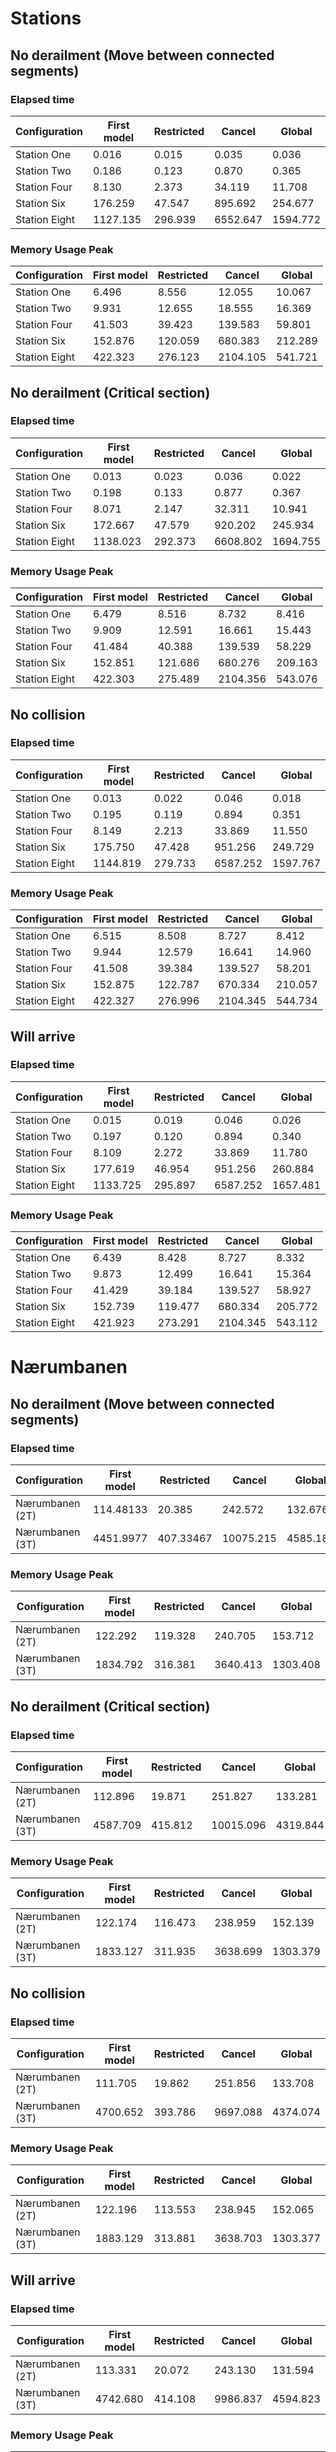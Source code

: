 * Stations
** No derailment (Move between connected segments)
*** Elapsed time
|---------------+-------------+------------+----------+----------|
| Configuration | First model | Restricted |   Cancel |   Global |
|---------------+-------------+------------+----------+----------|
| Station One   |       0.016 |      0.015 |    0.035 |    0.036 |
| Station Two   |       0.186 |      0.123 |    0.870 |    0.365 |
| Station Four  |       8.130 |      2.373 |   34.119 |   11.708 |
| Station Six   |     176.259 |     47.547 |  895.692 |  254.677 |
| Station Eight |    1127.135 |    296.939 | 6552.647 | 1594.772 |
|---------------+-------------+------------+----------+----------|

*** Memory Usage Peak
|---------------+-------------+------------+----------+---------|
| Configuration | First model | Restricted |   Cancel |  Global |
|---------------+-------------+------------+----------+---------|
| Station One   |       6.496 |      8.556 |   12.055 |  10.067 |
| Station Two   |       9.931 |     12.655 |   18.555 |  16.369 |
| Station Four  |      41.503 |     39.423 |  139.583 |  59.801 |
| Station Six   |     152.876 |    120.059 |  680.383 | 212.289 |
| Station Eight |     422.323 |    276.123 | 2104.105 | 541.721 |
|---------------+-------------+------------+----------+---------|
** No derailment (Critical section)
*** Elapsed time
|---------------+-------------+------------+----------+----------|
| Configuration | First model | Restricted |   Cancel |   Global |
|---------------+-------------+------------+----------+----------|
| Station One   |       0.013 |      0.023 |    0.036 |    0.022 |
| Station Two   |       0.198 |      0.133 |    0.877 |    0.367 |
| Station Four  |       8.071 |      2.147 |   32.311 |   10.941 |
| Station Six   |     172.667 |     47.579 |  920.202 |  245.934 |
| Station Eight |    1138.023 |    292.373 | 6608.802 | 1694.755 |
|---------------+-------------+------------+----------+----------|

*** Memory Usage Peak
|---------------+-------------+------------+----------+---------|
| Configuration | First model | Restricted |   Cancel |  Global |
|---------------+-------------+------------+----------+---------|
| Station One   |       6.479 |      8.516 |    8.732 |   8.416 |
| Station Two   |       9.909 |     12.591 |   16.661 |  15.443 |
| Station Four  |      41.484 |     40.388 |  139.539 |  58.229 |
| Station Six   |     152.851 |    121.686 |  680.276 | 209.163 |
| Station Eight |     422.303 |    275.489 | 2104.356 | 543.076 |
|---------------+-------------+------------+----------+---------|
** No collision
*** Elapsed time
|---------------+-------------+------------+----------+----------|
| Configuration | First model | Restricted |   Cancel |   Global |
|---------------+-------------+------------+----------+----------|
| Station One   |       0.013 |      0.022 |    0.046 |    0.018 |
| Station Two   |       0.195 |      0.119 |    0.894 |    0.351 |
| Station Four  |       8.149 |      2.213 |   33.869 |   11.550 |
| Station Six   |     175.750 |     47.428 |  951.256 |  249.729 |
| Station Eight |    1144.819 |    279.733 | 6587.252 | 1597.767 |
|---------------+-------------+------------+----------+----------|
*** Memory Usage Peak
|---------------+-------------+------------+----------+---------|
| Configuration | First model | Restricted |   Cancel |  Global |
|---------------+-------------+------------+----------+---------|
| Station One   |       6.515 |      8.508 |    8.727 |   8.412 |
| Station Two   |       9.944 |     12.579 |   16.641 |  14.960 |
| Station Four  |      41.508 |     39.384 |  139.527 |  58.201 |
| Station Six   |     152.875 |    122.787 |  670.334 | 210.057 |
| Station Eight |     422.327 |    276.996 | 2104.345 | 544.734 |
|---------------+-------------+------------+----------+---------|
** Will arrive
*** Elapsed time
|---------------+-------------+------------+----------+----------|
| Configuration | First model | Restricted |   Cancel |   Global |
|---------------+-------------+------------+----------+----------|
| Station One   |       0.015 |      0.019 |    0.046 |    0.026 |
| Station Two   |       0.197 |      0.120 |    0.894 |    0.340 |
| Station Four  |       8.109 |      2.272 |   33.869 |   11.780 |
| Station Six   |     177.619 |     46.954 |  951.256 |  260.884 |
| Station Eight |    1133.725 |    295.897 | 6587.252 | 1657.481 |
|---------------+-------------+------------+----------+----------|
*** Memory Usage Peak
|---------------+-------------+------------+----------+---------|
| Configuration | First model | Restricted |   Cancel |  Global |
|---------------+-------------+------------+----------+---------|
| Station One   |       6.439 |      8.428 |    8.727 |   8.332 |
| Station Two   |       9.873 |     12.499 |   16.641 |  15.364 |
| Station Four  |      41.429 |     39.184 |  139.527 |  58.927 |
| Station Six   |     152.739 |    119.477 |  680.334 | 205.772 |
| Station Eight |     421.923 |    273.291 | 2104.345 | 543.112 |
|---------------+-------------+------------+----------+---------|

* Nærumbanen
** No derailment (Move between connected segments)
*** Elapsed time
|-----------------+-------------+------------+-----------+----------|
| Configuration   | First model | Restricted |    Cancel |   Global |
|-----------------+-------------+------------+-----------+----------|
| Nærumbanen (2T) |   114.48133 |     20.385 |   242.572 |  132.676 |
| Nærumbanen (3T) |   4451.9977 |  407.33467 | 10075.215 | 4585.181 |
|-----------------+-------------+------------+-----------+----------|

*** Memory Usage Peak
|-----------------+-------------+------------+----------+----------|
| Configuration   | First model | Restricted |   Cancel |   Global |
|-----------------+-------------+------------+----------+----------|
| Nærumbanen (2T) |     122.292 |    119.328 |  240.705 |  153.712 |
| Nærumbanen (3T) |    1834.792 |    316.381 | 3640.413 | 1303.408 |
|-----------------+-------------+------------+----------+----------|

** No derailment (Critical section)
*** Elapsed time
|-----------------+-------------+------------+-----------+----------|
| Configuration   | First model | Restricted |    Cancel |   Global |
|-----------------+-------------+------------+-----------+----------|
| Nærumbanen (2T) |     112.896 |     19.871 |   251.827 |  133.281 |
| Nærumbanen (3T) |    4587.709 |    415.812 | 10015.096 | 4319.844 |
|-----------------+-------------+------------+-----------+----------|

*** Memory Usage Peak
|-----------------+-------------+------------+----------+----------|
| Configuration   | First model | Restricted |   Cancel |   Global |
|-----------------+-------------+------------+----------+----------|
| Nærumbanen (2T) |     122.174 |    116.473 |  238.959 |  152.139 |
| Nærumbanen (3T) |    1833.127 |    311.935 | 3638.699 | 1303.379 |
|-----------------+-------------+------------+----------+----------|
** No collision
*** Elapsed time
|-----------------+-------------+------------+----------+----------|
| Configuration   | First model | Restricted |   Cancel |   Global |
|-----------------+-------------+------------+----------+----------|
| Nærumbanen (2T) |     111.705 |     19.862 |  251.856 |  133.708 |
| Nærumbanen (3T) |    4700.652 |    393.786 | 9697.088 | 4374.074 |
|-----------------+-------------+------------+----------+----------|
*** Memory Usage Peak
|-----------------+-------------+------------+----------+----------|
| Configuration   | First model | Restricted |   Cancel |   Global |
|-----------------+-------------+------------+----------+----------|
| Nærumbanen (2T) |     122.196 |    113.553 |  238.945 |  152.065 |
| Nærumbanen (3T) |    1883.129 |    313.881 | 3638.703 | 1303.377 |
|-----------------+-------------+------------+----------+----------|
** Will arrive
*** Elapsed time
|-----------------+-------------+------------+----------+----------|
| Configuration   | First model | Restricted |   Cancel |   Global |
|-----------------+-------------+------------+----------+----------|
| Nærumbanen (2T) |     113.331 |     20.072 |  243.130 |  131.594 |
| Nærumbanen (3T) |    4742.680 |    414.108 | 9986.837 | 4594.823 |
|-----------------+-------------+------------+----------+----------|
*** Memory Usage Peak
|-----------------+-------------+------------+----------+----------|
| Configuration   | First model | Restricted |   Cancel |   Global |
|-----------------+-------------+------------+----------+----------|
| Nærumbanen (2T) |     122.079 |    115.008 |  238.869 |  151.931 |
| Nærumbanen (3T) |    1833.040 |    312.583 | 3638.563 | 1303.300 |
|-----------------+-------------+------------+----------+----------|
